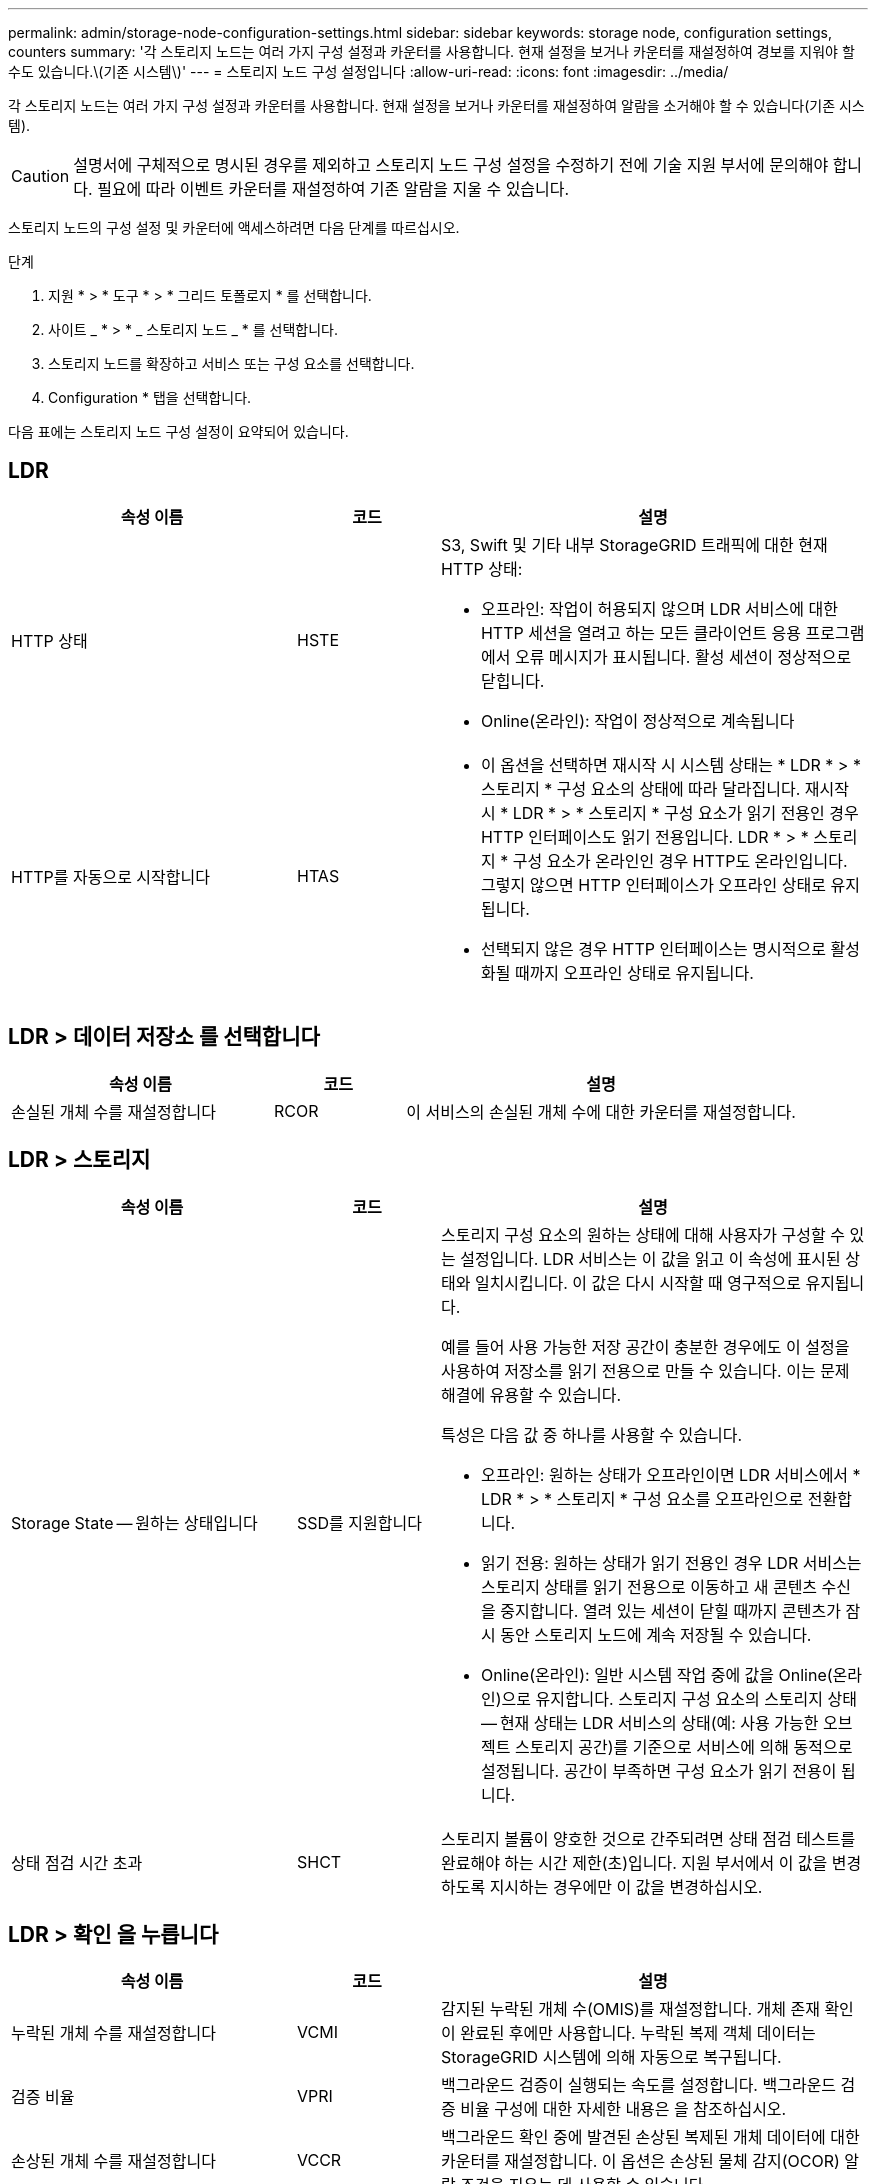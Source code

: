 ---
permalink: admin/storage-node-configuration-settings.html 
sidebar: sidebar 
keywords: storage node, configuration settings, counters 
summary: '각 스토리지 노드는 여러 가지 구성 설정과 카운터를 사용합니다. 현재 설정을 보거나 카운터를 재설정하여 경보를 지워야 할 수도 있습니다.\(기존 시스템\)' 
---
= 스토리지 노드 구성 설정입니다
:allow-uri-read: 
:icons: font
:imagesdir: ../media/


[role="lead"]
각 스토리지 노드는 여러 가지 구성 설정과 카운터를 사용합니다. 현재 설정을 보거나 카운터를 재설정하여 알람을 소거해야 할 수 있습니다(기존 시스템).


CAUTION: 설명서에 구체적으로 명시된 경우를 제외하고 스토리지 노드 구성 설정을 수정하기 전에 기술 지원 부서에 문의해야 합니다. 필요에 따라 이벤트 카운터를 재설정하여 기존 알람을 지울 수 있습니다.

스토리지 노드의 구성 설정 및 카운터에 액세스하려면 다음 단계를 따르십시오.

.단계
. 지원 * > * 도구 * > * 그리드 토폴로지 * 를 선택합니다.
. 사이트 _ * > * _ 스토리지 노드 _ * 를 선택합니다.
. 스토리지 노드를 확장하고 서비스 또는 구성 요소를 선택합니다.
. Configuration * 탭을 선택합니다.


다음 표에는 스토리지 노드 구성 설정이 요약되어 있습니다.



== LDR

[cols="2a,1a,3a"]
|===
| 속성 이름 | 코드 | 설명 


 a| 
HTTP 상태
 a| 
HSTE
 a| 
S3, Swift 및 기타 내부 StorageGRID 트래픽에 대한 현재 HTTP 상태:

* 오프라인: 작업이 허용되지 않으며 LDR 서비스에 대한 HTTP 세션을 열려고 하는 모든 클라이언트 응용 프로그램에서 오류 메시지가 표시됩니다. 활성 세션이 정상적으로 닫힙니다.
* Online(온라인): 작업이 정상적으로 계속됩니다




 a| 
HTTP를 자동으로 시작합니다
 a| 
HTAS
 a| 
* 이 옵션을 선택하면 재시작 시 시스템 상태는 * LDR * > * 스토리지 * 구성 요소의 상태에 따라 달라집니다. 재시작 시 * LDR * > * 스토리지 * 구성 요소가 읽기 전용인 경우 HTTP 인터페이스도 읽기 전용입니다. LDR * > * 스토리지 * 구성 요소가 온라인인 경우 HTTP도 온라인입니다. 그렇지 않으면 HTTP 인터페이스가 오프라인 상태로 유지됩니다.
* 선택되지 않은 경우 HTTP 인터페이스는 명시적으로 활성화될 때까지 오프라인 상태로 유지됩니다.


|===


== LDR > 데이터 저장소 를 선택합니다

[cols="2a,1a,3a"]
|===
| 속성 이름 | 코드 | 설명 


 a| 
손실된 개체 수를 재설정합니다
 a| 
RCOR
 a| 
이 서비스의 손실된 개체 수에 대한 카운터를 재설정합니다.

|===


== LDR > 스토리지

[cols="2a,1a,3a"]
|===
| 속성 이름 | 코드 | 설명 


 a| 
Storage State -- 원하는 상태입니다
 a| 
SSD를 지원합니다
 a| 
스토리지 구성 요소의 원하는 상태에 대해 사용자가 구성할 수 있는 설정입니다. LDR 서비스는 이 값을 읽고 이 속성에 표시된 상태와 일치시킵니다. 이 값은 다시 시작할 때 영구적으로 유지됩니다.

예를 들어 사용 가능한 저장 공간이 충분한 경우에도 이 설정을 사용하여 저장소를 읽기 전용으로 만들 수 있습니다. 이는 문제 해결에 유용할 수 있습니다.

특성은 다음 값 중 하나를 사용할 수 있습니다.

* 오프라인: 원하는 상태가 오프라인이면 LDR 서비스에서 * LDR * > * 스토리지 * 구성 요소를 오프라인으로 전환합니다.
* 읽기 전용: 원하는 상태가 읽기 전용인 경우 LDR 서비스는 스토리지 상태를 읽기 전용으로 이동하고 새 콘텐츠 수신을 중지합니다. 열려 있는 세션이 닫힐 때까지 콘텐츠가 잠시 동안 스토리지 노드에 계속 저장될 수 있습니다.
* Online(온라인): 일반 시스템 작업 중에 값을 Online(온라인)으로 유지합니다. 스토리지 구성 요소의 스토리지 상태 -- 현재 상태는 LDR 서비스의 상태(예: 사용 가능한 오브젝트 스토리지 공간)를 기준으로 서비스에 의해 동적으로 설정됩니다. 공간이 부족하면 구성 요소가 읽기 전용이 됩니다.




 a| 
상태 점검 시간 초과
 a| 
SHCT
 a| 
스토리지 볼륨이 양호한 것으로 간주되려면 상태 점검 테스트를 완료해야 하는 시간 제한(초)입니다. 지원 부서에서 이 값을 변경하도록 지시하는 경우에만 이 값을 변경하십시오.

|===


== LDR > 확인 을 누릅니다

[cols="2a,1a,3a"]
|===
| 속성 이름 | 코드 | 설명 


 a| 
누락된 개체 수를 재설정합니다
 a| 
VCMI
 a| 
감지된 누락된 개체 수(OMIS)를 재설정합니다. 개체 존재 확인이 완료된 후에만 사용합니다. 누락된 복제 객체 데이터는 StorageGRID 시스템에 의해 자동으로 복구됩니다.



 a| 
검증 비율
 a| 
VPRI
 a| 
백그라운드 검증이 실행되는 속도를 설정합니다. 백그라운드 검증 비율 구성에 대한 자세한 내용은 을 참조하십시오.



 a| 
손상된 개체 수를 재설정합니다
 a| 
VCCR
 a| 
백그라운드 확인 중에 발견된 손상된 복제된 개체 데이터에 대한 카운터를 재설정합니다. 이 옵션은 손상된 물체 감지(OCOR) 알람 조건을 지우는 데 사용할 수 있습니다.



 a| 
격리된 개체 삭제
 a| 
합니다
 a| 
격리 디렉터리에서 손상된 개체를 삭제하고, 격리된 개체의 수를 0으로 재설정하고, 격리된 개체 감지(OQRT) 경보를 지웁니다. 이 옵션은 손상된 개체가 StorageGRID 시스템에 의해 자동으로 복구된 후에 사용됩니다.

개체 손실 경보가 트리거되면 기술 지원 부서에서 격리된 개체에 액세스하려고 할 수 있습니다. 경우에 따라 격리된 개체는 데이터 복구나 손상된 개체 복사본을 발생시킨 기본 문제를 디버깅하는 데 유용할 수 있습니다.

|===


== LDR > 삭제 코딩

[cols="2a,1a,3a"]
|===
| 속성 이름 | 코드 | 설명 


 a| 
쓰기 실패 횟수를 재설정합니다
 a| 
RSWF
 a| 
삭제 코딩 오브젝트 데이터의 쓰기 실패에 대한 카운터를 스토리지 노드로 재설정합니다.



 a| 
재설정 읽기 실패 횟수
 a| 
SRF
 a| 
스토리지 노드에서 삭제 코딩 오브젝트 데이터의 읽기 실패에 대한 카운터를 재설정합니다.



 a| 
재설정 실패 횟수를 삭제합니다
 a| 
RSDF
 a| 
스토리지 노드에서 삭제 코딩 오브젝트 데이터의 삭제 실패에 대한 카운터를 재설정합니다.



 a| 
손상된 복제본 감지 수를 재설정합니다
 a| 
RSCC
 a| 
스토리지 노드에서 삭제 코딩 오브젝트 데이터의 손상된 복제본 수에 대한 카운터를 재설정합니다.



 a| 
손상된 조각 감지됨 카운트 재설정
 a| 
RSCCD를 참조하십시오
 a| 
스토리지 노드에서 삭제 코딩 오브젝트 데이터의 손상된 조각에 대한 카운터를 재설정합니다.



 a| 
누락된 조각 감지 횟수를 재설정합니다
 a| 
RSMD
 a| 
스토리지 노드에서 삭제 코딩 오브젝트 데이터의 누락된 조각에 대한 카운터를 재설정합니다. 개체 존재 확인이 완료된 후에만 사용합니다.

|===


== LDR > 복제

[cols="2a,1a,3a"]
|===
| 속성 이름 | 코드 | 설명 


 a| 
인바운드 복제 실패 수를 재설정합니다
 a| 
RICR
 a| 
인바운드 복제 실패에 대한 카운터를 재설정합니다. RIRF(Inbound Replication - - Failed) 경보를 지우는 데 사용할 수 있습니다.



 a| 
아웃바운드 복제 실패 수를 재설정합니다
 a| 
ROCR
 a| 
아웃바운드 복제 실패에 대한 카운터를 재설정합니다. RORF(아웃바운드 복제 - - 실패) 경보를 지우는 데 사용할 수 있습니다.



 a| 
인바운드 복제를 비활성화합니다
 a| 
DSIR
 a| 
유지 관리 또는 테스트 절차의 일부로 인바운드 복제를 사용하지 않도록 설정하려면 선택합니다. 정상 작동 중에 선택하지 않은 상태로 둡니다.

인바운드 복제를 비활성화하면 StorageGRID 시스템의 다른 위치로 복사하기 위해 스토리지 노드에서 객체를 검색할 수 있지만 LDR 서비스는 읽기 전용이라는 다른 위치에서 이 스토리지 노드에 객체를 복사할 수 없습니다.



 a| 
아웃바운드 복제를 비활성화합니다
 a| 
DSOR
 a| 
유지 관리 또는 테스트 절차의 일부로 아웃바운드 복제(HTTP 검색을 위한 콘텐츠 요청 포함)를 사용하지 않도록 설정하려면 선택합니다. 정상 작동 중에 선택하지 않은 상태로 둡니다.

아웃바운드 복제를 사용하지 않도록 설정하면 객체를 이 스토리지 노드에 복제할 수 있지만 StorageGRID 시스템의 다른 위치로 복제할 스토리지 노드에서 객체를 검색할 수는 없습니다. LDR 서비스는 쓰기 전용입니다.

|===